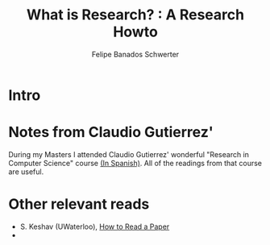 #+TITLE: What is Research? : A Research Howto
#+Author: Felipe Banados Schwerter

* Intro
* Notes from Claudio Gutierrez' 
  During my Masters I attended Claudio Gutierrez' wonderful "Research
  in Computer Science" course
  [[https://users.dcc.uchile.cl/~cgutierr/cursos/INV/][(In Spanish)]].  All of the readings from that course are useful.

* Other relevant reads
  - S. Keshav (UWaterloo), [[https://web.stanford.edu/class/ee384m/Handouts/HowtoReadPaper.pdf][How to Read a Paper]]
  - 
